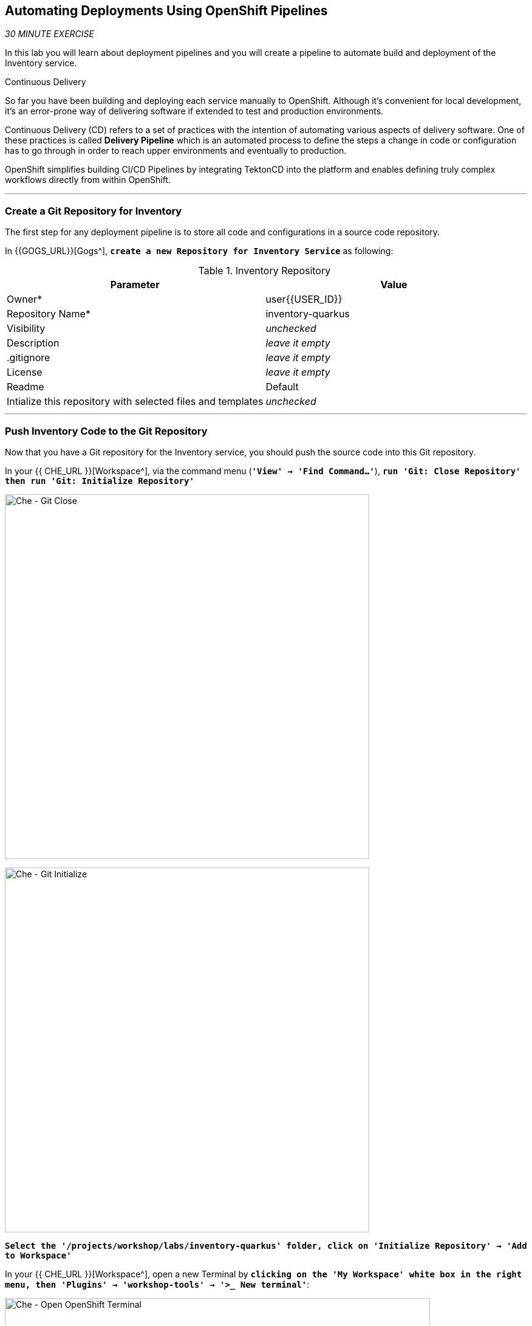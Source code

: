 ==  Automating Deployments Using OpenShift Pipelines

_30 MINUTE EXERCISE_

In this lab you will learn about deployment pipelines and you will create a pipeline to 
automate build and deployment of the Inventory service.

[sidebar]
.Continuous Delivery
--
So far you have been building and deploying each service manually to OpenShift. Although 
it's convenient for local development, it's an error-prone way of delivering software if 
extended to test and production environments.

Continuous Delivery (CD) refers to a set of practices with the intention of automating 
various aspects of delivery software. One of these practices is called **Delivery Pipeline** 
which is an automated process to define the steps a change in code or configuration has 
to go through in order to reach upper environments and eventually to production. 

OpenShift simplifies building CI/CD Pipelines by integrating TektonCD into
the platform and enables defining truly complex workflows directly from within OpenShift.
--

'''

=== Create a Git Repository for Inventory

The first step for any deployment pipeline is to store all code and configurations in 
a source code repository.

In {{GOGS_URL}}[Gogs^], `*create a new Repository for Inventory Service*` as following:

.Inventory Repository
[%header,cols=2*]
|===
|Parameter 
|Value

|Owner*
|user{{USER_ID}}

|Repository Name*
|inventory-quarkus

|Visibility
|_unchecked_

|Description
|_leave it empty_

|.gitignore
|_leave it empty_

|License
|_leave it empty_

|Readme
|Default

|Intialize this repository with selected files and templates
|_unchecked_

|===

'''

=== Push Inventory Code to the Git Repository

Now that you have a Git repository for the Inventory service, you should push the 
source code into this Git repository.

In your {{ CHE_URL }}[Workspace^], via the command menu (`*'View' -> 'Find Command...'*`),
`*run 'Git: Close Repository' then run 'Git: Initialize Repository'*`

image:{% image_path che-git-close.png %}[Che - Git Close, 600]

image:{% image_path che-git-init.png %}[Che - Git Initialize, 600]

`*Select the '/projects/workshop/labs/inventory-quarkus' folder, click on 'Initialize Repository' -> 'Add to Workspace'*`

In your {{ CHE_URL }}[Workspace^], open a new Terminal by `*clicking 
on the 'My Workspace' white box in the right menu, then 'Plugins' -> 'workshop-tools' -> '>_ New terminal'*`:

image:{% image_path che-open-workshop-terminal.png %}[Che - Open OpenShift Terminal, 700]

In the window called **'>_ workshop-tools terminal'**, `*execute the following commands*`:

[source,shell]
.>_ workshop-tools terminal
----
cd /projects/workshop/labs/inventory-quarkus
git remote add origin http://gogs-gogs-server.workshop-infra.svc:3000/user{{USER_ID}}/inventory-quarkus
----

Open the **Source Code Management (SCM) view** by clicking on `*'View' -> 'SCM menu'*`

`*Click on '...' -> 'Stage All Changes'*`

image:{% image_path che-scm-stage-all-changes.png %}[Che - SCM Stage All Changes, 500]

`*Click on the 'check' icon and enter 'Initial' as commit message*`

image:{% image_path che-scm-commit.png %}[Che - SCM Commit, 900]

`*Click on '...' -> 'Push'*`

image:{% image_path che-scm-push.png %}[Che - SCM Push, 500]

`*Click on the 'OK' button*` to publish the new **master branch**. 
Finally, `*enter your Gogs credentials (user{{USER_ID}}/{{ OPENSHIFT_PASSWORD }})*`.

image:{% image_path che-scm-username.png %}[Che - SCM Username, 500]

image:{% image_path che-scm-password.png %}[Che - SCM Password, 500]

Once done, in {{GOGS_URL}}/user{{USER_ID}}/inventory-quarkus, `*refresh the page of your 'inventory-quarkus' repository*`. You should 
see the project files in the repository.

image:{% image_path cd-gogs-inventory-repo.png %}[Inventory Repository,900]

'''

=== What is OpenShift Pipelines?

[sidebar]
--
image:{% image_path tekton-logo.png %}[Tekton, 300]

OpenShift Pipelines is a cloud-native, continuous integration and continuous delivery (CI/CD) solution 
for building pipelines based on  https://github.com/tektoncd/pipeline[Tekton Pipelines^] project.

* Standard CI/CD pipeline definition based on Tekton
* Build images with Kubernetes tools such as S2I, Buildah, Buildpacks, Kaniko, etc
* Deploy applications to multiple platforms such as Kubernetes, serverless and VMs
* Easy to extend and integrate with existing tools
* Scale pipelines on-demand
* Portable across any Kubernetes platform
* Designed for microservices and decentralized teams
* Integrated with the OpenShift Developer Console

https://github.com/tektoncd/pipeline[Tekton Pipelines^] provides Kubernetes-style resources for creating serverless 
CI/CD-style pipelines on Kubernetes.

The custom resources needed to define a pipeline are:

* **Task** - a reusable, loosely coupled number of steps that perform a specific task (e.g., building a container image)
* **Pipeline** - the definition of the pipeline and the **Task** that it should perform
* **PipelineResource** - inputs (e.g., git repository) and outputs (e.g., image registry) to and out of a **Pipeline** or **Task**
* **TaskRun** - the result of running an instance of **Task**
* **PipelineRun** - the result of running an instance of **Pipeline**, which includes a number of **TaskRun**

image:{% image_path tekton-architecture.png %}[Tekton Architecture, 600]

--

'''

=== Create the Image Builder for Inventory Service

In your {{ CHE_URL }}[Workspace^], open a new Terminal by `*clicking 
on the 'My Workspace' white box in the right menu, then 'Plugins' -> 'workshop-tools' -> '>_ New terminal'*`:

image:{% image_path che-open-workshop-terminal.png %}[Che - Open OpenShift Terminal, 700]

In the window called **'>_ workshop-tools terminal'**, `*execute the following commands*`:

[source,shell]
.>_ workshop-tools terminal
----
$ oc new-build java \
  --name=inventory-coolstore \
  --binary=true \
  --labels=app=coolstore,app.kubernetes.io/instance=inventory \
  --namespace=staging-project{{USER_ID}}
----

You should have the following output:

[source,shell]
.>_ workshop-tools terminal
----
    Java Applications 
    ----------------- 
    Platform for building and running plain Java applications (fat-jar and flat classpath)

    Tags: builder, java

    * A source build using binary input will be created
      * The resulting image will be pushed to image stream tag "inventory-coolstore:latest"
      * A binary build was created, use 'start-build --from-dir' to trigger a new build

--> Creating resources with label app=coolstore,app.kubernetes.io/instance=inventory ...
    imagestream.image.openshift.io "inventory-coolstore" created
    buildconfig.build.openshift.io "inventory-coolstore" created
--> Success
----



'''

=== Create a Tekton Task

A **Task** consists of a collection of steps that are executed sequentially. 

Each **Task** is executed in a separate container within the same pod. 
They can also have inputs and outputs in order to interact with other tasks in the pipeline.

First, `*create a task to generate the binary (JAR) using Maven*`.

In the window called **'>_ workshop-tools terminal'**, `*execute the following commands*`:

[source,shell]
.>_ workshop-tools terminal
----
$ cat <<EOF | oc create --namespace=staging-project{{USER_ID}} -f -
---
apiVersion: tekton.dev/v1alpha1
kind: Task # <1>
metadata:
  name: maven-build # <2>
spec:
  inputs: # <3>
    resources:
    - name: source-repo
      type: git 
  outputs: # <4>
    resources:
    - name: source-repo
      type: git    
  steps: # <5>
  - name: build
    image: 'maven:3.6.0-jdk-8-slim'
    workingdir: /workspace/source-repo
    command:
    - /usr/bin/mvn
    args:
    - clean 
    - package 
    - '-DskipTests' 
    volumeMounts:
    - mountPath: /.m2
      name: m2-folder
  - name: copy-jar
    image: 'registry.access.redhat.com/ubi8/ubi-minimal:latest'
    command:
    - /usr/bin/bash
    args: 
    - '-c'
    - 'cp /workspace/source-repo/target/*.jar /workspace/output/source-repo/ROOT.jar'
  volumes: # <6>
  - name: m2-folder
    emptyDir: {}
EOF
----
<1> Defines Tekton **Task** Kubernetes resource 
<2> Name of the **Task**
<3> **inputs** defines paramaters or input resources needed by the **Task**
<4> **outputs** defines resources to be uploaded and shared with next **Steps**/**Tasks**
<5> **steps** defines the body of the **Task**.
<6> **volumes** defines Kubernetes volumes that you want to make available to the **Task**

Then, `*create a task to create the container image from the binary (s2i)*`.

[source,shell]
.>_ workshop-tools terminal
----
$ cat <<EOF | oc create --namespace=staging-project{{USER_ID}} -f -
---
apiVersion: tekton.dev/v1alpha1
kind: Task
metadata:
  name: s2i-jar
spec:
  inputs:
    resources:
      - name: source-repo
        type: git
    params:
      - name: componentName
        default: sample
        description: The name of the component
  steps:
    - name: build-image
      image: 'quay.io/openshift/origin-cli:latest'
      command:
        - /usr/bin/oc
      args:
        - start-build
        - \$(inputs.params.componentName)
        - '--from-file=/workspace/source-repo/ROOT.jar'
        - '--follow'
EOF
----

'''

=== Create a Pipeline

A **Pipeline** defines a number of **Task** that should be executed and how they interact 
with each other via their inputs and outputs.

In the window called **'>_ workshop-tools terminal'**, `*execute the following commands*`:

[source,shell]
.>_ workshop-tools terminal
----
$ cat <<EOF | oc create --namespace=staging-project{{USER_ID}} -f -
---
apiVersion: tekton.dev/v1alpha1
kind: Pipeline # <1>
metadata:
  name: my-pipeline # <2>
spec:
  resources: # <3>
    - name: component-git
      type: git
  params: # <4>
    - name: componentName
      default: sample
      description: The name of the component
  tasks: # <5>
    - name: build-jar
      taskRef: # <6>
        name: maven-build
      resources:
        inputs:
          - name: source-repo
            resource: component-git
        outputs:
          - name: source-repo
            resource: component-git
    - name: build-image
      taskRef:
        name: s2i-jar
      runAfter:
        - build-jar
      resources:
        inputs:
          - name: source-repo
            resource: component-git
            from: 
              - build-jar
      params:
        - name: componentName
          value: '\$(params.componentName)'
EOF
----
<1> Defines Tekton **Pipeline** Kubernetes resource 
<2> Name of the **Pipeline**
<3> **resources** defines which **PipelineResources** of which types the **Pipeline** will be using in its **Tasks**
<4> **params** defines input parameters that must be supplied to the **Pipeline** and to its **Tasks**
<5> **tasks** defines which **Tasks** to run and how to run them
<6> References to a Tekton **Task**

'''

=== Create a Pipeline Resource

A **PipelineResource** in a pipeline are the set of objects that are going to be used as inputs to a **Task** 
and can be output by a **Task**.

In the window called **'>_ workshop-tools terminal'**, `*execute the following commands*`:

[source,shell]
.>_ workshop-tools terminal
----
$ cat <<EOF | oc create --namespace=staging-project{{USER_ID}} -f -
---
apiVersion: tekton.dev/v1alpha1
kind: PipelineResource # <1>
metadata:
  name: inventory-git # <2>
spec:
  type: git # <3>
  params: # <4>
  - name: url
    value: http://gogs-gogs-server.workshop-infra.svc:3000/user{{USER_ID}}/inventory-quarkus.git
  - name: revision
    value: master
EOF
----
<1> Defines Tekton **PipelineResource** Kubernetes resource 
<2> Name of the **PipelineResource**
<3> Type of the **PipelineResource**, a GitHub source which contains your application code.
<4> Params of the Git **PipelineResource** 

'''

=== Run the Pipeline

Now that your pipeline is created and configured, let's trigger it.

In your {{ CHE_URL }}[Workspace^], `*click on 'Terminal' -> 'Run Task...' ->  'Pipeline - Start Mine'*`

image:{% image_path che-runtask.png %}[Che - RunTask, 500]

image:{% image_path che-pipeline-start-mine.png %}[Che - Pipeline Start Mine, 500]

Once done, in the {{OPENSHIFT_CONSOLE_URL}}[OpenShift Web Console^], from the **Developer view**,
`*click on 'Pipelines' -> 'Last Run - my-pipeline-run'*`

image:{% image_path openshift-pipeline-mine.png %}[OpenShift Pipeline,400]

Congratulations!! You have created and run your first **OpenShift Pipeline with Tekton**!!

'''

=== Expand your Pipeline

Now, you have learnt and understood how to create a simple **Pipeline** with **Task** and **PipelineResource**.
Let's create more tasks and expand the existing pipeline.

In your {{ CHE_URL }}[Workspace^], via the command menu (`*'View' -> 'Find Command...'*`),
`*run 'Kubernetes: Use Namespace' and enter 'staging-project{{USER_ID}}'*`

image:{% image_path che-kubernetes-use-namespace.png %}[Che - Kubernetes Create, 500]


Then,`*double click on each following file to open it*` then 
via the command menu (`*'View' -> 'Find Command...'*`),
`*run 'Kubernetes: Create'*`

image:{% image_path che-kubernetes-create.png %}[Che - Kubernetes Create, 500]

.OpenShift Pipeline
[%header,cols=2*]
|===
|OpenShift Resource
|Description

|/projects/workshop/labs/pipelines/inventory/increment-version-task.yaml
|**Task** which retrieves the current version of the current image of your application 
then increment it. 
If "latest" is the current version, the next version will be "1.0", then "1.1", ...

|/projects/workshop/labs/pipelines/inventory/oc-tag-image-task.yaml
|**Task** which tags the new version of the image and updates the Deployment configuration
of your application.

|/projects/workshop/labs/pipelines/inventory/oc-deploy-task.yaml 
|**Task** which triggers a new deployment of your application.

|/projects/workshop/labs/pipelines/inventory/jar-pipeline.yaml
|**Pipeline** which defines Cloud-Native CI/CD of your Java Jar application by calling defined **Task** above.

|===

Once created, `*click on 'Terminal' -> 'Run Task...' ->  'Pipeline - Start Inventory'*`

image:{% image_path che-runtask.png %}[Che - RunTask, 500]

image:{% image_path che-pipeline-start-inventory.png %}[Che - Pipeline Start Inventory, 500]

Back into the {{OPENSHIFT_CONSOLE_URL}}[OpenShift Web Console^], from the **Developer view**,
`*click on 'Pipelines' -> 'Last Run - jar-pipeline-run'*`

image:{% image_path openshift-pipeline-full.png %}[OpenShift Pipeline,900]

Once finished, in the {{OPENSHIFT_CONSOLE_URL}}[OpenShift Web Console^], from the **Developer view**,
`*Select the 'staging-project{{USER_ID}}'*`.

image:{% image_path openshift-tekton-inventory-deployed.png %}[OpenShift - Inventory Deployed by Tekton, 700]

Now, you can see that the **Inventory Service has been deployed by Tekton** and it is up and running.

'''

=== Deploy the whole application with Tekton

Previously, for the **Inventory Service**, you have learned how to create, configure and run a Tekton pipeline.
Now, `*let's deploy the rest of the application wioth Tekton*`.

For doing so, `*click on 'Terminal' -> 'Run Task...' ->  'Pipeline - Start All'*`

image:{% image_path che-runtask.png %}[Che - RunTask, 500]

image:{% image_path che-pipeline-start-all.png %}[Che - Pipeline Start All, 500]

Once executed, in the {{OPENSHIFT_CONSOLE_URL}}[OpenShift Web Console^], from the **Developer view**,
`*click on 'Pipelines' -> 'PL - git-pipeline' -> 'Pipeline Runs'*`

image:{% image_path openshift-three-pipeline-run.png %}[3 OpenShift Pipeline Runs, 700]

You should see 3 pipelines running for the 3 remaining services (Catalog, Gateway and Web).

Finally , `*click on 'Topology'*` from the **Developer view** of the {{OPENSHIFT_CONSOLE_URL}}[OpenShift Web Console^]
and validate that the CoolStore application is deployed, up and running in the **staging-project{{USER_ID}}** project.

image:{% image_path openshift-tekton-coolstore-deployed.png %}[OpenShift - Coolstore Deployed by Tekton, 700]

'''

Well done! You are ready for the next lab.
